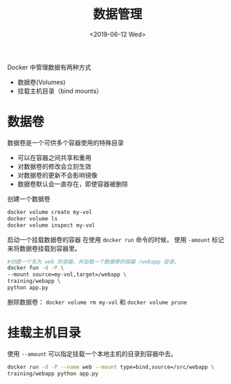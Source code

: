 #+TITLE: 数据管理
#+DATE: <2019-06-12 Wed>

Docker 中管理数据有两种方式 
- 数据卷(Volumes)
- 挂载主机目录（bind mounts）

* 数据卷

数据卷是一个可供多个容器使用的特殊目录
- 可以在容器之间共享和重用
- 对数据卷的修改会立刻生效
- 对数据卷的更新不会影响镜像
- 数据卷默认会一直存在，即使容器被删除
创建一个数据卷

#+BEGIN_SRC sh
docker volume create my-vol 
docker volume ls 
docker volume inspect my-vol
#+END_SRC
启动一个挂载数据卷的容器
在使用 ~docker run~ 命令的时候， 使用 ~-amount~ 标记来将数据卷挂载到容器里。
#+BEGIN_SRC sh
#创建一个名为 web 的容器，并加载一个数据卷的容器 /webapp 目录。
docker fun -d -P \
--mount source=my-vol,target=/webapp \
training/webapp \
python app.py
#+END_SRC

删除数据卷： ~docker volume rm my-vol~ 和 ~docker volume prune~

* 挂载主机目录
使用 ~--amount~ 可以指定挂载一个本地主机的目录到容器中去。
#+BEGIN_SRC sh
docker run -d -P --name web --mount type=bind,source=/src/webapp \
training/webapp python app.py
#+END_SRC